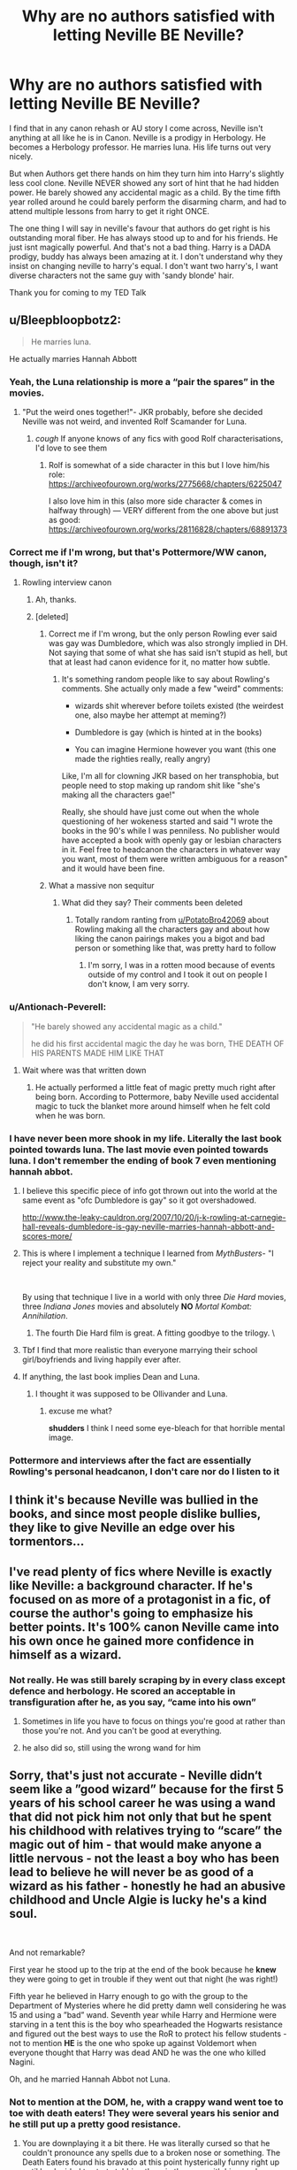 #+TITLE: Why are no authors satisfied with letting Neville BE Neville?

* Why are no authors satisfied with letting Neville BE Neville?
:PROPERTIES:
:Author: fuckyouquebec
:Score: 157
:DateUnix: 1619203247.0
:DateShort: 2021-Apr-23
:FlairText: Discussion
:END:
I find that in any canon rehash or AU story I come across, Neville isn't anything at all like he is in Canon. Neville is a prodigy in Herbology. He becomes a Herbology professor. He marries luna. His life turns out very nicely.

But when Authors get there hands on him they turn him into Harry's slightly less cool clone. Neville NEVER showed any sort of hint that he had hidden power. He barely showed any accidental magic as a child. By the time fifth year rolled around he could barely perform the disarming charm, and had to attend multiple lessons from harry to get it right ONCE.

The one thing I will say in neville's favour that authors do get right is his outstanding moral fiber. He has always stood up to and for his friends. He just isnt magically powerful. And that's not a bad thing. Harry is a DADA prodigy, buddy has always been amazing at it. I don't understand why they insist on changing neville to harry's equal. I don't want two harry's, I want diverse characters not the same guy with 'sandy blonde' hair.

Thank you for coming to my TED Talk


** u/Bleepbloopbotz2:
#+begin_quote
  He marries luna.
#+end_quote

He actually marries Hannah Abbott
:PROPERTIES:
:Author: Bleepbloopbotz2
:Score: 160
:DateUnix: 1619203768.0
:DateShort: 2021-Apr-23
:END:

*** Yeah, the Luna relationship is more a “pair the spares” in the movies.
:PROPERTIES:
:Author: ApteryxAustralis
:Score: 105
:DateUnix: 1619213827.0
:DateShort: 2021-Apr-24
:END:

**** "Put the weird ones together!"- JKR probably, before she decided Neville was not weird, and invented Rolf Scamander for Luna.
:PROPERTIES:
:Author: NarutoFan007
:Score: 75
:DateUnix: 1619214495.0
:DateShort: 2021-Apr-24
:END:

***** /cough/ If anyone knows of any fics with good Rolf characterisations, I'd love to see them
:PROPERTIES:
:Author: Bleepbloopbotz2
:Score: 25
:DateUnix: 1619214820.0
:DateShort: 2021-Apr-24
:END:

****** Rolf is somewhat of a side character in this but I love him/his role: [[https://archiveofourown.org/works/2775668/chapters/6225047]]

I also love him in this (also more side character & comes in halfway through) --- VERY different from the one above but just as good: [[https://archiveofourown.org/works/28116828/chapters/68891373]]
:PROPERTIES:
:Author: professor_muggle
:Score: 11
:DateUnix: 1619228768.0
:DateShort: 2021-Apr-24
:END:


*** Correct me if I'm wrong, but that's Pottermore/WW canon, though, isn't it?
:PROPERTIES:
:Author: Miqdad_Suleman
:Score: 11
:DateUnix: 1619208986.0
:DateShort: 2021-Apr-24
:END:

**** Rowling interview canon
:PROPERTIES:
:Author: Bleepbloopbotz2
:Score: 27
:DateUnix: 1619209428.0
:DateShort: 2021-Apr-24
:END:

***** Ah, thanks.
:PROPERTIES:
:Author: Miqdad_Suleman
:Score: 3
:DateUnix: 1619212675.0
:DateShort: 2021-Apr-24
:END:


***** [deleted]
:PROPERTIES:
:Score: -3
:DateUnix: 1619209703.0
:DateShort: 2021-Apr-24
:END:

****** Correct me if I'm wrong, but the only person Rowling ever said was gay was Dumbledore, which was also strongly implied in DH. Not saying that some of what she has said isn't stupid as hell, but that at least had canon evidence for it, no matter how subtle.
:PROPERTIES:
:Author: kayjayme813
:Score: 12
:DateUnix: 1619210368.0
:DateShort: 2021-Apr-24
:END:

******* It's something random people like to say about Rowling's comments. She actually only made a few "weird" comments:

- wizards shit wherever before toilets existed (the weirdest one, also maybe her attempt at meming?)

- Dumbledore is gay (which is hinted at in the books)

- You can imagine Hermione however you want (this one made the righties really, really angry)

Like, I'm all for clowning JKR based on her transphobia, but people need to stop making up random shit like "she's making all the characters gae!"

Really, she should have just come out when the whole questioning of her wokeness started and said "I wrote the books in the 90's while I was penniless. No publisher would have accepted a book with openly gay or lesbian characters in it. Feel free to headcanon the characters in whatever way you want, most of them were written ambiguous for a reason" and it would have been fine.
:PROPERTIES:
:Author: Uncommonality
:Score: 4
:DateUnix: 1619252743.0
:DateShort: 2021-Apr-24
:END:


****** What a massive non sequitur
:PROPERTIES:
:Author: Bleepbloopbotz2
:Score: 7
:DateUnix: 1619211169.0
:DateShort: 2021-Apr-24
:END:

******* What did they say? Their comments been deleted
:PROPERTIES:
:Author: geek_of_nature
:Score: 3
:DateUnix: 1619231561.0
:DateShort: 2021-Apr-24
:END:

******** Totally random ranting from [[/u/PotatoBro42069][u/PotatoBro42069]] about Rowling making all the characters gay and about how liking the canon pairings makes you a bigot and bad person or something like that, was pretty hard to follow
:PROPERTIES:
:Author: Bleepbloopbotz2
:Score: 5
:DateUnix: 1619243180.0
:DateShort: 2021-Apr-24
:END:

********* I'm sorry, I was in a rotten mood because of events outside of my control and I took it out on people I don't know, I am very sorry.
:PROPERTIES:
:Author: PotatoBro42069
:Score: 1
:DateUnix: 1619257537.0
:DateShort: 2021-Apr-24
:END:


*** u/Antionach-Peverell:
#+begin_quote
  "He barely showed any accidental magic as a child."

  he did his first accidental magic the day he was born, THE DEATH OF HIS PARENTS MADE HIM LIKE THAT
#+end_quote
:PROPERTIES:
:Author: Antionach-Peverell
:Score: 6
:DateUnix: 1619251478.0
:DateShort: 2021-Apr-24
:END:

**** Wait where was that written down
:PROPERTIES:
:Author: Janniinger
:Score: 2
:DateUnix: 1619252824.0
:DateShort: 2021-Apr-24
:END:

***** He actually performed a little feat of magic pretty much right after being born. According to Pottermore, baby Neville used accidental magic to tuck the blanket more around himself when he felt cold when he was born.
:PROPERTIES:
:Author: Antionach-Peverell
:Score: 14
:DateUnix: 1619263879.0
:DateShort: 2021-Apr-24
:END:


*** I have never been more shook in my life. Literally the last book pointed towards luna. The last movie even pointed towards luna. I don't remember the ending of book 7 even mentioning hannah abbot.
:PROPERTIES:
:Author: fuckyouquebec
:Score: 13
:DateUnix: 1619208630.0
:DateShort: 2021-Apr-24
:END:

**** I believe this specific piece of info got thrown out into the world at the same event as "ofc Dumbledore is gay" so it got overshadowed.

[[http://www.the-leaky-cauldron.org/2007/10/20/j-k-rowling-at-carnegie-hall-reveals-dumbledore-is-gay-neville-marries-hannah-abbott-and-scores-more/]]
:PROPERTIES:
:Author: poondi
:Score: 30
:DateUnix: 1619209151.0
:DateShort: 2021-Apr-24
:END:


**** This is where I implement a technique I learned from /MythBusters/- "I reject your reality and substitute my own."

​

By using that technique I live in a world with only three /Die Hard/ movies, three /Indiana Jones/ movies and absolutely *NO* /Mortal Kombat: Annihilation/.
:PROPERTIES:
:Author: twistedmic
:Score: 5
:DateUnix: 1619250474.0
:DateShort: 2021-Apr-24
:END:

***** The fourth Die Hard film is great. A fitting goodbye to the trilogy. \
:PROPERTIES:
:Author: FrameworkisDigimon
:Score: 1
:DateUnix: 1619264788.0
:DateShort: 2021-Apr-24
:END:


**** Tbf I find that more realistic than everyone marrying their school girl/boyfriends and living happily ever after.
:PROPERTIES:
:Author: greatandmodest
:Score: 6
:DateUnix: 1619269781.0
:DateShort: 2021-Apr-24
:END:


**** If anything, the last book implies Dean and Luna.
:PROPERTIES:
:Author: MaineSoxGuy93
:Score: 16
:DateUnix: 1619218789.0
:DateShort: 2021-Apr-24
:END:

***** I thought it was supposed to be Ollivander and Luna.
:PROPERTIES:
:Author: I_love_DPs
:Score: -3
:DateUnix: 1619249365.0
:DateShort: 2021-Apr-24
:END:

****** excuse me what?

*shudders* I think I need some eye-bleach for that horrible mental image.
:PROPERTIES:
:Author: daniboyi
:Score: 10
:DateUnix: 1619254120.0
:DateShort: 2021-Apr-24
:END:


*** Pottermore and interviews after the fact are essentially Rowling's personal headcanon, I don't care nor do I listen to it
:PROPERTIES:
:Author: Zevoros_II
:Score: 15
:DateUnix: 1619212307.0
:DateShort: 2021-Apr-24
:END:


** I think it's because Neville was bullied in the books, and since most people dislike bullies, they like to give Neville an edge over his tormentors...
:PROPERTIES:
:Author: IceReddit87
:Score: 29
:DateUnix: 1619204533.0
:DateShort: 2021-Apr-23
:END:


** I've read plenty of fics where Neville is exactly like Neville: a background character. If he's focused on as more of a protagonist in a fic, of course the author's going to emphasize his better points. It's 100% canon Neville came into his own once he gained more confidence in himself as a wizard.
:PROPERTIES:
:Author: eirajenson
:Score: 59
:DateUnix: 1619209877.0
:DateShort: 2021-Apr-24
:END:

*** Not really. He was still barely scraping by in every class except defence and herbology. He scored an acceptable in transfiguration after he, as you say, “came into his own”
:PROPERTIES:
:Author: RoyalAct4
:Score: 11
:DateUnix: 1619238635.0
:DateShort: 2021-Apr-24
:END:

**** Sometimes in life you have to focus on things you're good at rather than those you're not. And you can't be good at everything.
:PROPERTIES:
:Author: I_love_DPs
:Score: 6
:DateUnix: 1619249522.0
:DateShort: 2021-Apr-24
:END:


**** he also did so, still using the wrong wand for him
:PROPERTIES:
:Author: CuteDarkBird
:Score: 5
:DateUnix: 1619263576.0
:DateShort: 2021-Apr-24
:END:


** Sorry, that's just not accurate - Neville didn‘t seem like a ”good wizard” because for the first 5 years of his school career he was using a wand that *did not pick him* not only that but he spent his childhood with relatives trying to “scare” the magic out of him - that would make anyone a little nervous - not the least a boy who has been lead to believe he will never be as good of a wizard as his father - honestly he had an abusive childhood and Uncle Algie is lucky he's a kind soul.

​

And not remarkable?

First year he stood up to the trip at the end of the book because he *knew* they were going to get in trouble if they went out that night (he was right!)

Fifth year he believed in Harry enough to go with the group to the Department of Mysteries where he did pretty damn well considering he was 15 and using a ”bad” wand. Seventh year while Harry and Hermione were starving in a tent this is the boy who spearheaded the Hogwarts resistance and figured out the best ways to use the RoR to protect his fellow students - not to mention *HE* is the one who spoke up against Voldemort when everyone thought that Harry was dead AND he was the one who killed Nagini.

Oh, and he married Hannah Abbot not Luna.
:PROPERTIES:
:Author: Buffy11bnl
:Score: 97
:DateUnix: 1619208720.0
:DateShort: 2021-Apr-24
:END:

*** Not to mention at the DOM, he, with a crappy wand went toe to toe with death eaters! They were several years his senior and he still put up a pretty good resistance.
:PROPERTIES:
:Author: bronzekeeper_1
:Score: 45
:DateUnix: 1619208887.0
:DateShort: 2021-Apr-24
:END:

**** You are downplaying it a bit there. He was literally cursed so that he couldn't pronounce any spells due to a broken nose or something. The Death Eaters found his bravado at this point hysterically funny right up until he decided to start stabbing them in the eyes with his wand
:PROPERTIES:
:Author: BaronVonRuthless91
:Score: 26
:DateUnix: 1619228909.0
:DateShort: 2021-Apr-24
:END:


**** He didn't go toe to toe with Death Eaters. He didn't do anything except for (presumably) casting reductos at shelves and disarming a death eater who was busy fighting Harry at the time. He also had poor aim and missed a couple of times, and disarmed Harry as well as the Death Eater. He did jam his wand into the eye of a death eater too, but that isn't really an indication of his magical ability.
:PROPERTIES:
:Author: redpxtato
:Score: 3
:DateUnix: 1619304736.0
:DateShort: 2021-Apr-25
:END:


*** Yeah, his character progression throughout the books basically implies that he WOULD have been a better wizard early on given the right circumstances. Problem is, a lot of stories tend to overexaggerate that.
:PROPERTIES:
:Author: ForgottenMonarch
:Score: 19
:DateUnix: 1619222515.0
:DateShort: 2021-Apr-24
:END:

**** completely correct, but i think thats because the heart he shows in canon makes them see a would-be-hero if he had the right circumstances and the hero is often "BADASS" dunno why they don't just put him close to/above a medium talented actually putting in effort wizard like say.... *edit* I honestly dunno anyone that would count except Ravenclaws and Prefects, so....
:PROPERTIES:
:Author: CuteDarkBird
:Score: 3
:DateUnix: 1619263794.0
:DateShort: 2021-Apr-24
:END:


*** Why does everyone assume that using his father's wand crippled his magic? It is implied that none of the Weasleys had their own wands when they started Hogwarts and Ron's was literally broken for the entire of second year and still did fine in classes.

I feel a far bigger factor would have been one of his teachers systematically bullying him to the point that Snape was his boggart in book 3. Add in that the rest of his yearmates at best ignored him and at worst actively picked on him. I think at one point in book 1 he is stuck outside the common room after the Fat lady left for the night because Malfoy had hexed him so he had to go to the hospital wing. Also apparently in book 3 Neville had been locked out of the common room on multiple occasions and had to spend the night on the stone floor and nobody, not even his roommates had noticed. It is amazing he didn't drop out.
:PROPERTIES:
:Author: greatandmodest
:Score: 5
:DateUnix: 1619270391.0
:DateShort: 2021-Apr-24
:END:

**** Actually in book 3 McGonagall locked him out of the common room as punishment for losing the list of passwords, after Sirius broke into the Gryffindor tower and slashed Ron's bed up with a knife. They were actually stolen off his bedstand by Crookshanks, he didn't even lose them.

Somehow McGonagall thought it was appropriate to force a child to wait alone in an unsecured hallway that a knife wielding mass murderer had already broken into twice and sliced things up in (first time was the Fat Lady's portrait). He could have easily been murdered or kidnapped and held hostage if Sirius was actually a former death eater trying to kill Harry.

Regarding the Snape boggart, I think Neville's deepest fear was of not being good enough for his family, to live up to his parents' memory, of not fitting in with his community, of not being a real wizard. His family basically showed him through actions that they would rather have a dead child than a non-magical child. That's fucked up. When Lupin told him to imagine his grandmother's clothes, Neville expressed fear the boggart would turn into her instead. Just. . . yikes. Snape's bullying was just a reminder of everything his family had done and said to him about his worth.
:PROPERTIES:
:Author: flippysquid
:Score: 1
:DateUnix: 1619289459.0
:DateShort: 2021-Apr-24
:END:


*** Ty. Well said. Neville is awesome
:PROPERTIES:
:Author: SagaciousRouge
:Score: 15
:DateUnix: 1619209390.0
:DateShort: 2021-Apr-24
:END:

**** Like the T-shirt says, "Neville could have gotten it done in 4 books"
:PROPERTIES:
:Author: Clell65619
:Score: 6
:DateUnix: 1619218625.0
:DateShort: 2021-Apr-24
:END:


*** I agree so much on that when it comes to Neville. His biggest problem with magic was his low confidence and self esteem which were caused by his upbringing. The main reason that he started to get "better" is because of how he was srarting to get more confident and not because he got a new wand. People forget the fact that Ron's wand hadn't "picked" him and he didn't get particularly better after he got a new one.
:PROPERTIES:
:Author: MenuExpress5329
:Score: 1
:DateUnix: 1619304166.0
:DateShort: 2021-Apr-25
:END:


** Because Neville books 1-4 is a boring background character. Most fics don't patiently waddle through 4 years of disarming and tickling jinxes, and it's pretty easy to get Neville there by pretending he is being held back by lack of self esteem and a bad wand (which he was in a way in canon too).

It's the same reason why Harry is always "powerful" or ridiculously good at DADA theory, when in reality he just has a cool head under pressure.

I agree that it'd be nice to find a different way to power him up, just kinda hard to come up with a new one when he's kinda the only character in canon who does the "training montage" trope to become much much better.
:PROPERTIES:
:Author: HQMorganstern
:Score: 15
:DateUnix: 1619207964.0
:DateShort: 2021-Apr-24
:END:

*** u/twistedmic:
#+begin_quote
  It's the same reason why Harry is always "powerful" or ridiculously good at DADA theory, when in reality he just has a cool head under pressure.
#+end_quote

To be fair, being able to keep a cool head under pressure is a pretty powerful skill/talent.

You can know every kind of martial art in the world, twelve different types of magic and be able to rip someone's soul from their body ala Shang Tsung but it doesn't mean dick if get so jittery in a real fight that you can't hit the broad side of a barn from the inside.
:PROPERTIES:
:Author: twistedmic
:Score: 7
:DateUnix: 1619250070.0
:DateShort: 2021-Apr-24
:END:

**** Completely true, I just choose to view Wizarding world prodigies like human prodigies (e. G: 14 year old top 50 chess players, 15 year olds with Masters degrees) which as we know from Voldemort and Dumbledore are apparently not that rare.

But yes I would deffinetly like to have Harry in a fight if I had to pick from schoolchildren, I just don't think he is better than a reasonable adult. And certainly not more knowledgeable.
:PROPERTIES:
:Author: HQMorganstern
:Score: 1
:DateUnix: 1619250360.0
:DateShort: 2021-Apr-24
:END:


*** I think you're downplaying Harry's skill in defence, but I agree with everything else
:PROPERTIES:
:Author: RoyalAct4
:Score: 6
:DateUnix: 1619238786.0
:DateShort: 2021-Apr-24
:END:


** Neville uses a wand not attuned to him, in a world where the very first thing we learn about wands is that "the wand chooses the wizard" meaning Neville is being handicapped the whole time he's at Hogwarts using his father's wand, and he STILL manages, barely, but still, most fanfics gives him a attuned wand, which would by logic help him quite a bit, but true thats quite possibly fanon.

Neville shows quite a bit of a hidden power, like being able to lead a semi-resistance against the Carrows and other aid he gives over the books, he also manages, like most of the DA, a Corporeal Patronus, this with said handicap of using his father's wand, not a wand chosen for him, by him, whatever

You are right in that fan authors often uplift Neville, but quite honestly, in any fanfic where Ron's a spy for the death eaters or Hermione would sell Harry out for a book, the author's are messing around with the characters. the Canon rehashes are literally "what if things were better" and we know Neville isn't living up to his full potentional with bad self-confidence (which hurts his skills, like it does people in real life) a missadjusted wand (like a righty using tools for lefthanded, but worse) and more

And he STILL manages in canon to be a great guy with great moral fiber and the courage to stand up against Voldemort and tell him "So what if our saviour is dead, we'll still fight" he has the HEART of a hero, all the fanfic writers do is give him the tools to be one
:PROPERTIES:
:Author: CuteDarkBird
:Score: 5
:DateUnix: 1619263495.0
:DateShort: 2021-Apr-24
:END:

*** i'd like to point out i'm not saying "Neville deserves to be badass" i'm just explaining why many fanfic authors are right in that changing the circumstances would help Neville tons earlier, but they do tend to boost him into very high levels quickly instead of "level of his peers"
:PROPERTIES:
:Author: CuteDarkBird
:Score: 3
:DateUnix: 1619263969.0
:DateShort: 2021-Apr-24
:END:


** Was it fanon or canon that he was held back by using his father's wand?

Anyway, didn't neville go with to the department of mysteries? He also was one of the leaders of the DA during seventh year.

He was an awkward clumsy kid but I feel like he comes into his own
:PROPERTIES:
:Author: ExcitingBarnacle3
:Score: 14
:DateUnix: 1619206069.0
:DateShort: 2021-Apr-23
:END:

*** Oh, he was held back, though it wasn't 'get a new wand and insta-expert'. He also did well enough in the DoM.

Issue is he didn't really 'blossom' till the seventh year, when Harry was gone. And that's not on camera.

People like to push it forward, which is fine to me. I don't think 'badass Neville' is anti-canon. They just make the transition too easy.
:PROPERTIES:
:Author: Cyfric_G
:Score: 30
:DateUnix: 1619207076.0
:DateShort: 2021-Apr-24
:END:


*** He was held back, but not to the point where he was on par with Harry. And he did go to the DoM, but he didn't do very well there. He was the leader of the DA, but it wasn't shown what they did apart from making pro Harry statements. And slicing off the head of a snake with a sword doesn't reflect his ability with a wand. He was also apparently very forgetful and clumsy.
:PROPERTIES:
:Author: redpxtato
:Score: 19
:DateUnix: 1619217175.0
:DateShort: 2021-Apr-24
:END:

**** You're a brave man to spit facts here. Here's an upvote.
:PROPERTIES:
:Author: Snoo-31074
:Score: 7
:DateUnix: 1619240858.0
:DateShort: 2021-Apr-24
:END:

***** Thanks. It is rather telling how people are downvoting me but no one is prepared to actually give a reason why I'm wrong.
:PROPERTIES:
:Author: redpxtato
:Score: 6
:DateUnix: 1619241422.0
:DateShort: 2021-Apr-24
:END:


**** Finally, someone said it
:PROPERTIES:
:Author: hungrybluefish
:Score: 1
:DateUnix: 1619258628.0
:DateShort: 2021-Apr-24
:END:


** That's kind of a point of fanfiction, to write whatever you want.
:PROPERTIES:
:Author: ygrekks
:Score: 4
:DateUnix: 1619254136.0
:DateShort: 2021-Apr-24
:END:


** Didn't Neville only have trouble with the D.A. lessons at first?

Think I remember the book saying he was learning the fastest (after Hermione) once Bellatrix escaped Azkaban.
:PROPERTIES:
:Author: the-squat-team
:Score: 10
:DateUnix: 1619218862.0
:DateShort: 2021-Apr-24
:END:


** Because Neville stabbing Bellatrix through the heart with the Sword of Gryffindor whilst she's duelling/beating Molly is FAR more satisfying than what we got in Canon. Give the guy some revenge.

Let Ron or Hermione take out the Snake, as the Horcrux Hunt was the Golden Trio's plot, and let Neville gut Bellatrix like a fish.
:PROPERTIES:
:Author: LittenInAScarf
:Score: 13
:DateUnix: 1619220648.0
:DateShort: 2021-Apr-24
:END:

*** Hell yes!

Bellatrix turning around, looking shocked, and Neville watching the light leave her eyes...

It could even be a hollow victory for him if he felt... nothing after doing it. No satisfaction.

Or it could go against the moral grain and quote Atma, from Diablo II: "They say that vengeance is bittersweet, but I find it to my liking."

I'm pretty sure Harry and the others would be perfectly fine with Neville's actions -- heck, Hermione might feel a little bit of glee, given that she carved Mudblood into her arm.
:PROPERTIES:
:Author: MidgardWyrm
:Score: 6
:DateUnix: 1619225545.0
:DateShort: 2021-Apr-24
:END:

**** I remember one story, complete crackfic, but in it Neville took a level in physical badass (not magical, that stayed the same) and spent a good chunk of the story chasing after Death Eaters screaming in Gaelic while swinging a claymore.

And yes, he got Bellatrix with extreme prejudice.
:PROPERTIES:
:Author: AustSakuraKyzor
:Score: 10
:DateUnix: 1619230246.0
:DateShort: 2021-Apr-24
:END:

***** Now I want to read this. Will you post the link, oh wonderful person?
:PROPERTIES:
:Author: Im-Bleira
:Score: 3
:DateUnix: 1619243210.0
:DateShort: 2021-Apr-24
:END:

****** I'll try my best to find it. ONCE MORE UNTO THE BREACH!
:PROPERTIES:
:Author: AustSakuraKyzor
:Score: 6
:DateUnix: 1619264802.0
:DateShort: 2021-Apr-24
:END:


****** Hello again - I've found it.

linkffn(10962500)

It's a Nemesis13 special, which, personally, I think is fine.

However, it's also a 2015-era, so it's also kinda dark.

It's also unfinished, and will likely remain that way - it's a Nemesis13 special, after all.
:PROPERTIES:
:Author: AustSakuraKyzor
:Score: 3
:DateUnix: 1619304322.0
:DateShort: 2021-Apr-25
:END:

******* [[https://www.fanfiction.net/s/10962500/1/][*/The Lady of Slytherin-Dark Beginnings/*]] by [[https://www.fanfiction.net/u/227409/Nemesis13][/Nemesis13/]]

#+begin_quote
  Lillith Potter, The-Girl-Who-Lived, appears before Severus Snape bleeding and broken at the age of six. Determined to protect his dead friends daughter from sharing her mothers fate he raises her to be brutally pragmatic, viciously opportunistic, and violently protective of those she loves with the help of the Black Sisters. Dad!Snape, Mentor!Bellatrix, DarkFem!Harry, Third Year
#+end_quote

^{/Site/:} ^{fanfiction.net} ^{*|*} ^{/Category/:} ^{Harry} ^{Potter} ^{*|*} ^{/Rated/:} ^{Fiction} ^{M} ^{*|*} ^{/Chapters/:} ^{50} ^{*|*} ^{/Words/:} ^{176,097} ^{*|*} ^{/Reviews/:} ^{2,312} ^{*|*} ^{/Favs/:} ^{4,304} ^{*|*} ^{/Follows/:} ^{4,785} ^{*|*} ^{/Updated/:} ^{Jan} ^{10,} ^{2018} ^{*|*} ^{/Published/:} ^{Jan} ^{10,} ^{2015} ^{*|*} ^{/id/:} ^{10962500} ^{*|*} ^{/Language/:} ^{English} ^{*|*} ^{/Genre/:} ^{Angst/Drama} ^{*|*} ^{/Characters/:} ^{<Harry} ^{P.,} ^{Hermione} ^{G.,} ^{Tom} ^{R.} ^{Jr.>} ^{Severus} ^{S.} ^{*|*} ^{/Download/:} ^{[[http://www.ff2ebook.com/old/ffn-bot/index.php?id=10962500&source=ff&filetype=epub][EPUB]]} ^{or} ^{[[http://www.ff2ebook.com/old/ffn-bot/index.php?id=10962500&source=ff&filetype=mobi][MOBI]]}

--------------

*FanfictionBot*^{2.0.0-beta} | [[https://github.com/FanfictionBot/reddit-ffn-bot/wiki/Usage][Usage]] | [[https://www.reddit.com/message/compose?to=tusing][Contact]]
:PROPERTIES:
:Author: FanfictionBot
:Score: 1
:DateUnix: 1619304343.0
:DateShort: 2021-Apr-25
:END:

******** Thanks!
:PROPERTIES:
:Author: Im-Bleira
:Score: 1
:DateUnix: 1619318390.0
:DateShort: 2021-Apr-25
:END:


** u/69frum:
#+begin_quote
  Why are no authors satisfied with letting Neville BE Neville?
#+end_quote

Because the actor was good looking.

Both Draco and Snape are treated far better in fanon than they deserve. [[https://tvtropes.org/pmwiki/pmwiki.php/Main/DracoInLeatherPants]["Draco in Leather Pants"]] is a well-known trope. Warning: You'll be sucked into a vortex of lost time.
:PROPERTIES:
:Author: 69frum
:Score: 6
:DateUnix: 1619242924.0
:DateShort: 2021-Apr-24
:END:

*** I tapped and laughed hard. I never was into that trope so much, just for amusement. They are evil. They are monsters. Why change that?
:PROPERTIES:
:Author: Queen_Ares
:Score: 4
:DateUnix: 1619254330.0
:DateShort: 2021-Apr-24
:END:


** Neville is awesome and he is like this also in the AU „Stealing Harryverse“ (AO3) and it's not luna he marries follow canon (but that's details)
:PROPERTIES:
:Author: imjustherefor1coment
:Score: 6
:DateUnix: 1619210167.0
:DateShort: 2021-Apr-24
:END:


** Because it's the author's story and it's how they like it. Creative freedom is theirs. The question I have is why are so many people in this fandom so butthurt over characters being ooc in fics? It's fanfiction, not a replica of the books.
:PROPERTIES:
:Author: zuzuXBangtan
:Score: 5
:DateUnix: 1619246552.0
:DateShort: 2021-Apr-24
:END:


** I'm not sure what canon you've been reading, but Neville married Hannah Abbott.
:PROPERTIES:
:Author: Clell65619
:Score: 6
:DateUnix: 1619218307.0
:DateShort: 2021-Apr-24
:END:


** Initial book neville is not the kind of hero people want. They just want him to get to dh Neville quick
:PROPERTIES:
:Author: nuthins_goodman
:Score: 1
:DateUnix: 1619293573.0
:DateShort: 2021-Apr-25
:END:


** I'm working on my own fanfic, where Neville is thought to be The Boy Who Lived, and I'm trying my best to avoid that tendency. His dynamic growth as a character is what makes him amazing. It's what makes him Neville, not Harry with a different face.
:PROPERTIES:
:Author: hlanus
:Score: 1
:DateUnix: 1619323320.0
:DateShort: 2021-Apr-25
:END:


** To be fair alot of authors are also not happy letting Harry be Harry
:PROPERTIES:
:Author: literaltrashgoblin
:Score: 1
:DateUnix: 1619806168.0
:DateShort: 2021-Apr-30
:END:


** I try to avoid any tagged Neville fics because of this reason, so annoying. The worst is when Harry starts bringing him out for exercises....

Just keep him as the half hearted background character he is. Soooooo many fics just bring him into Harry's core friend group for fanfics sake.
:PROPERTIES:
:Author: OptimusPrime721
:Score: 1
:DateUnix: 1620868218.0
:DateShort: 2021-May-13
:END:
